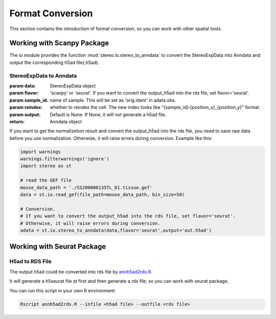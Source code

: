 Format Conversion
==================
This section contains the introduction of format conversion, so you can work with other spatial tools.

Working with Scanpy Package
--------------------------------------------------
The io module provides the function :mod:`stereo.io.stereo_to_anndata` to convert the StereoExpData into Anndata and output the
corresponding h5ad file(.h5ad).

StereoExpData to Anndata
~~~~~~~~~~~~~~~~~~~~~~~~~~~~~~

:param data: StereoExpData object
:param flavor: 'scanpy' or 'seurat'. If you want to convert the output_h5ad into the rds file, set flavor='seurat'.
:param sample_id: name of sample. This will be set as 'orig.ident' in adata.obs.
:param reindex: whether to reindex the cell. The new index looks like "{sample_id}:{position_x}_{position_y}" format.
:param output: Default is None. If None, it will not generate a h5ad file.
:return: Anndata object

If you want to get the normalizetion result and convert the output_h5ad into the rds file,
you need to save raw data before you use normalization. Otherwise, it will raise errors during conversion.
Example like this:

.. code:: python

    import warnings
    warnings.filterwarnings('ignore')
    import stereo as st

    # read the GEF file
    mouse_data_path = './SS200000135TL_D1.tissue.gef'
    data = st.io.read_gef(file_path=mouse_data_path, bin_size=50)

    # Conversion.
    # If you want to convert the output_h5ad into the rds file, set flavor='seurat'.
    # Otherwise, it will raise errors during conversion.
    adata = st.io.stereo_to_anndata(data,flavor='seurat',output='out.h5ad')

Working with Seurat Package
-------------------------------------------------

H5ad to RDS File
~~~~~~~~~~~~~~~~~~~~~~~~~~~~~~

The output h5ad could be converted into rds file by `annh5ad2rds.R <https://github.com/BGIResearch/stereopy/blob/dev/docs/source/_static/annh5ad2rds.R>`_.

It will generate a h5seurat file at first and then generate a rds file, so you can work with seurat package,

You can run this script in your own R environment:

.. code:: bash

    Rscript annh5ad2rds.R --infile <h5ad file> --outfile <rds file>
